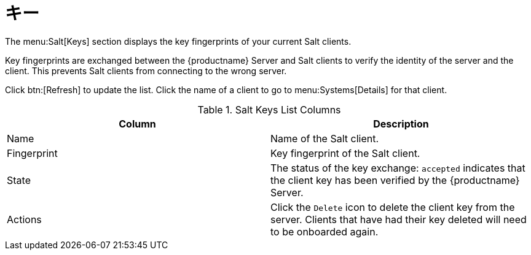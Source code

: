 [[ref-salt-keys]]
= キー

The menu:Salt[Keys] section displays the key fingerprints of your current Salt clients.

Key fingerprints are exchanged between the {productname} Server and Salt clients to verify the identity of the server and the client. This prevents Salt clients from connecting to the wrong server.

Click btn:[Refresh] to update the list. Click the name of a client to go to menu:Systems[Details] for that client.

[[salt-keys-columns]]
[cols="1,1", options="header"]
.Salt Keys List Columns
|===
| Column      | Description
| Name        | Name of the Salt client.
| Fingerprint | Key fingerprint of the Salt client.
| State       | The status of the key exchange: ``accepted`` indicates that the client key has been verified by the {productname} Server.
| Actions     | Click the ``Delete`` icon to delete the client key from the server.
Clients that have had their key deleted will need to be onboarded again.
|===
